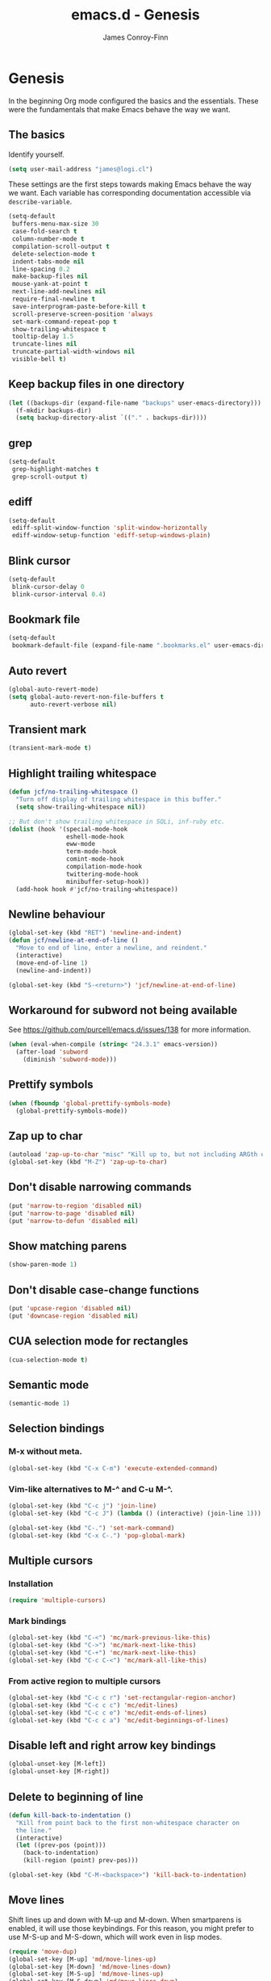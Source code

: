 #+TITLE: emacs.d - Genesis
#+AUTHOR: James Conroy-Finn
#+EMAIL: james@logi.cl
#+STARTUP: content
#+OPTIONS: toc:2 num:nil ^:nil

* Genesis

  In the beginning Org mode configured the basics and the
  essentials. These were the fundamentals that make Emacs behave the
  way we want.

** The basics

   Identify yourself.

   #+begin_src emacs-lisp
     (setq user-mail-address "james@logi.cl")
   #+end_src

   These settings are the first steps towards making Emacs behave the
   way we want. Each variable has corresponding documentation
   accessible via ~describe-variable~.

   #+begin_src emacs-lisp
     (setq-default
      buffers-menu-max-size 30
      case-fold-search t
      column-number-mode t
      compilation-scroll-output t
      delete-selection-mode t
      indent-tabs-mode nil
      line-spacing 0.2
      make-backup-files nil
      mouse-yank-at-point t
      next-line-add-newlines nil
      require-final-newline t
      save-interprogram-paste-before-kill t
      scroll-preserve-screen-position 'always
      set-mark-command-repeat-pop t
      show-trailing-whitespace t
      tooltip-delay 1.5
      truncate-lines nil
      truncate-partial-width-windows nil
      visible-bell t)
   #+end_src

** Keep backup files in one directory

   #+begin_src emacs-lisp
     (let ((backups-dir (expand-file-name "backups" user-emacs-directory)))
       (f-mkdir backups-dir)
       (setq backup-directory-alist `(("." . backups-dir))))
   #+end_src

** grep

   #+begin_src emacs-lisp
     (setq-default
      grep-highlight-matches t
      grep-scroll-output t)
   #+end_src

** ediff

   #+begin_src emacs-lisp
     (setq-default
      ediff-split-window-function 'split-window-horizontally
      ediff-window-setup-function 'ediff-setup-windows-plain)
   #+END_SRC

** Blink cursor

   #+begin_src emacs-lisp
     (setq-default
      blink-cursor-delay 0
      blink-cursor-interval 0.4)
   #+END_SRC

** Bookmark file

   #+begin_src emacs-lisp
     (setq-default
      bookmark-default-file (expand-file-name ".bookmarks.el" user-emacs-directory))
   #+END_SRC

** Auto revert

  #+begin_src emacs-lisp
    (global-auto-revert-mode)
    (setq global-auto-revert-non-file-buffers t
          auto-revert-verbose nil)
  #+END_SRC

** Transient mark

  #+begin_src emacs-lisp
    (transient-mark-mode t)
  #+END_SRC

** Highlight trailing whitespace

   #+begin_src emacs-lisp
    (defun jcf/no-trailing-whitespace ()
      "Turn off display of trailing whitespace in this buffer."
      (setq show-trailing-whitespace nil))

    ;; But don't show trailing whitespace in SQLi, inf-ruby etc.
    (dolist (hook '(special-mode-hook
                    eshell-mode-hook
                    eww-mode
                    term-mode-hook
                    comint-mode-hook
                    compilation-mode-hook
                    twittering-mode-hook
                    minibuffer-setup-hook))
      (add-hook hook #'jcf/no-trailing-whitespace))
   #+END_SRC

** Newline behaviour

   #+begin_src emacs-lisp
     (global-set-key (kbd "RET") 'newline-and-indent)
     (defun jcf/newline-at-end-of-line ()
       "Move to end of line, enter a newline, and reindent."
       (interactive)
       (move-end-of-line 1)
       (newline-and-indent))

     (global-set-key (kbd "S-<return>") 'jcf/newline-at-end-of-line)
   #+END_SRC

** Workaround for subword not being available

   See https://github.com/purcell/emacs.d/issues/138 for more
   information.

   #+begin_src emacs-lisp
     (when (eval-when-compile (string< "24.3.1" emacs-version))
       (after-load 'subword
         (diminish 'subword-mode)))
   #+END_SRC

** Prettify symbols

   #+begin_src emacs-lisp
     (when (fboundp 'global-prettify-symbols-mode)
       (global-prettify-symbols-mode))
   #+END_SRC

** Zap up to char

   #+begin_src emacs-lisp
    (autoload 'zap-up-to-char "misc" "Kill up to, but not including ARGth occurrence of CHAR.")
    (global-set-key (kbd "M-Z") 'zap-up-to-char)
   #+END_SRC

** Don't disable narrowing commands

   #+begin_src emacs-lisp
    (put 'narrow-to-region 'disabled nil)
    (put 'narrow-to-page 'disabled nil)
    (put 'narrow-to-defun 'disabled nil)
   #+END_SRC

** Show matching parens

   #+begin_src emacs-lisp
    (show-paren-mode 1)
   #+END_SRC

** Don't disable case-change functions

   #+begin_src emacs-lisp
    (put 'upcase-region 'disabled nil)
    (put 'downcase-region 'disabled nil)
   #+END_SRC

** CUA selection mode for rectangles

   #+begin_src emacs-lisp
    (cua-selection-mode t)
   #+END_SRC

** Semantic mode

   #+begin_src emacs-lisp
     (semantic-mode 1)
   #+end_src

** Selection bindings

*** M-x without meta.

   #+begin_src emacs-lisp
    (global-set-key (kbd "C-x C-m") 'execute-extended-command)
   #+END_SRC

*** Vim-like alternatives to M-^ and C-u M-^.

   #+begin_src emacs-lisp
    (global-set-key (kbd "C-c j") 'join-line)
    (global-set-key (kbd "C-c J") (lambda () (interactive) (join-line 1)))

    (global-set-key (kbd "C-.") 'set-mark-command)
    (global-set-key (kbd "C-x C-.") 'pop-global-mark)
   #+END_SRC

** Multiple cursors

*** Installation

   #+begin_src emacs-lisp
    (require 'multiple-cursors)
   #+END_SRC

*** Mark bindings

   #+begin_src emacs-lisp
    (global-set-key (kbd "C-<") 'mc/mark-previous-like-this)
    (global-set-key (kbd "C->") 'mc/mark-next-like-this)
    (global-set-key (kbd "C-+") 'mc/mark-next-like-this)
    (global-set-key (kbd "C-c C-<") 'mc/mark-all-like-this)
   #+END_SRC

*** From active region to multiple cursors

   #+begin_src emacs-lisp
    (global-set-key (kbd "C-c c r") 'set-rectangular-region-anchor)
    (global-set-key (kbd "C-c c c") 'mc/edit-lines)
    (global-set-key (kbd "C-c c e") 'mc/edit-ends-of-lines)
    (global-set-key (kbd "C-c c a") 'mc/edit-beginnings-of-lines)
   #+END_SRC

** Disable left and right arrow key bindings

   #+begin_src emacs-lisp
    (global-unset-key [M-left])
    (global-unset-key [M-right])
   #+END_SRC

** Delete to beginning of line

   #+begin_src emacs-lisp
     (defun kill-back-to-indentation ()
       "Kill from point back to the first non-whitespace character on
       the line."
       (interactive)
       (let ((prev-pos (point)))
         (back-to-indentation)
         (kill-region (point) prev-pos)))

     (global-set-key (kbd "C-M-<backspace>") 'kill-back-to-indentation)
   #+END_SRC

** Move lines

   Shift lines up and down with M-up and M-down. When smartparens is
   enabled, it will use those keybindings. For this reason, you might
   prefer to use M-S-up and M-S-down, which will work even in lisp
   modes.

   #+begin_src emacs-lisp
     (require 'move-dup)
     (global-set-key [M-up] 'md/move-lines-up)
     (global-set-key [M-down] 'md/move-lines-down)
     (global-set-key [M-S-up] 'md/move-lines-up)
     (global-set-key [M-S-down] 'md/move-lines-down)

     (global-set-key (kbd "C-c p") 'md/duplicate-down)
   #+END_SRC

** Fix backward-up-list to understand quotes, see http://bit.ly/h7mdIL

   #+begin_src emacs-lisp
     (defun backward-up-sexp (arg)
       "Jump up to the start of the ARG'th enclosing sexp."
       (interactive "p")
       (let ((ppss (syntax-ppss)))
         (cond ((elt ppss 3)
                (goto-char (elt ppss 8))
                (backward-up-sexp (1- arg)))
               ((backward-up-list arg)))))

     (global-set-key [remap backward-up-list] 'backward-up-sexp) ; C-M-u, C-M-up
   #+END_SRC

** Cut/copy current line if no region active

   #+begin_src emacs-lisp
     (require 'whole-line-or-region)

     (whole-line-or-region-mode t)
     (diminish 'whole-line-or-region-mode)
     (make-variable-buffer-local 'whole-line-or-region-mode)

     (defun suspend-mode-during-cua-rect-selection (mode-name)
       "Add an advice to suspend `MODE-NAME' while selecting a CUA rectangle."
       (let ((flagvar (intern (format "%s-was-active-before-cua-rectangle" mode-name)))
             (advice-name (intern (format "suspend-%s" mode-name))))
         (eval-after-load 'cua-rect
           `(progn
              (defvar ,flagvar nil)
              (make-variable-buffer-local ',flagvar)
              (defadvice cua--activate-rectangle (after ,advice-name activate)
                (setq ,flagvar (and (boundp ',mode-name) ,mode-name))
                (when ,flagvar
                  (,mode-name 0)))
              (defadvice cua--deactivate-rectangle (after ,advice-name activate)
                (when ,flagvar
                  (,mode-name 1)))))))

     (suspend-mode-during-cua-rect-selection 'whole-line-or-region-mode)
   #+END_SRC

** Indentation-aware open line

   #+begin_src emacs-lisp
     (defun jcf/open-line-with-reindent (n)
       "A version of `open-line' which reindents the start and end
     positions.

     If there is a fill prefix and/or a `left-margin', insert them on the
     new line if the line would have been blank. With arg N, insert N
     newlines."
       (interactive "*p")
       (let* ((do-fill-prefix (and fill-prefix (bolp)))
              (do-left-margin (and (bolp) (> (current-left-margin) 0)))
              (loc (point-marker))
              ;; Don't expand an abbrev before point.
              (abbrev-mode nil))
         (delete-horizontal-space t)
         (newline n)
         (indent-according-to-mode)
         (when (eolp)
           (delete-horizontal-space t))
         (goto-char loc)
         (while (> n 0)
           (cond ((bolp)
                  (if do-left-margin (indent-to (current-left-margin)))
                  (if do-fill-prefix (insert-and-inherit fill-prefix))))
           (forward-line 1)
           (setq n (1- n)))
         (goto-char loc)
         (end-of-line)
         (indent-according-to-mode)))

     (global-set-key (kbd "C-o") 'jcf/open-line-with-reindent)
   #+END_SRC

** Randomise lines

   #+begin_src emacs-lisp
     (defun sort-lines-random (beg end)
       "Sort lines in region randomly."
       (interactive "r")
       (save-excursion
         (save-restriction
           (narrow-to-region beg end)
           (goto-char (point-min))
           (let ;; To make `end-of-line' and etc. to ignore fields.
               ((inhibit-field-text-motion t))
             (sort-subr nil 'forward-line 'end-of-line nil nil
                        (lambda (s1 s2) (eq (random 2) 0)))))))
   #+END_SRC

** isearch improvements

   There are a number of ~isearch~ improvements provided. As we're
   typically using ~evil-mode~ and ~evil-search-forward~ they're not
   particuarly useful but are kept around for posterity sake and in
   case we're stuck in Emacs mode.

*** Show number of matches

    #+begin_src emacs-lisp
      (when (>= emacs-major-version 24)
        (require 'anzu)
        (global-anzu-mode t)
        (diminish 'anzu-mode)
        (global-set-key [remap query-replace-regexp] 'anzu-query-replace-regexp)
        (global-set-key [remap query-replace] 'anzu-query-replace))
    #+END_SRC

*** Use ~occur~ inside ~isearch~

    #+begin_src emacs-lisp
      (define-key isearch-mode-map (kbd "C-o") 'isearch-occur)
    #+END_SRC

*** Search back/forth for symbol at point

    #+begin_src emacs-lisp
      (defun isearch-yank-symbol ()
        "*Put symbol at current point into search string."
        (interactive)
        (let ((sym (symbol-at-point)))
          (if sym
              (progn
                (setq isearch-regexp t
                      isearch-string (concat "\\_<" (regexp-quote (symbol-name sym)) "\\_>")
                      isearch-message (mapconcat 'isearch-text-char-description isearch-string "")
                      isearch-yank-flag t))
            (ding)))
        (isearch-search-and-update))

      (define-key isearch-mode-map "\C-\M-w" 'isearch-yank-symbol)
    #+END_SRC

*** Zap to isearch

    http://www.emacswiki.org/emacs/ZapToISearch

    #+begin_src emacs-lisp
      (defun zap-to-isearch (rbeg rend)
        "Kill the region between the mark and the closest portion of the
      isearch match string. The behaviour is meant to be analogous to
      zap-to-char; let's call it zap-to-isearch.

      The deleted region does not include the isearch word. This is meant to
      be bound only in isearch mode. The point of this function is that
      oftentimes you want to delete some portion of text, one end of which
      happens to be an active isearch word.

      The observation to make is that if you use isearch a lot to move the
      cursor around (as you should, it is much more efficient than using the
      arrows), it happens a lot that you could just delete the active region
      between the mark and the point, not include the isearch word."
        (interactive "r")
        (when (not mark-active)
          (error "Mark is not active"))
        (let* ((isearch-bounds (list isearch-other-end (point)))
               (ismin (apply 'min isearch-bounds))
               (ismax (apply 'max isearch-bounds))
               )
          (if (< (mark) ismin)
              (kill-region (mark) ismin)
            (if (> (mark) ismax)
                (kill-region ismax (mark))
              (error "Internal error in isearch kill function.")))
          (isearch-exit)
          ))

      (define-key isearch-mode-map [(meta z)] 'zap-to-isearch)

      (defun isearch-exit-other-end (rbeg rend)
        "Exit isearch, but at the other end of the search string.
      This is useful when followed by an immediate kill."
        (interactive "r")
        (isearch-exit)
        (goto-char isearch-other-end))

      (define-key isearch-mode-map [(control return)] 'isearch-exit-other-end)
    #+END_SRC

** flycheck

    #+begin_src emacs-lisp
      (setq flycheck-check-syntax-automatically '(save idle-change mode-enabled)
            flycheck-idle-change-delay 0.8)
    #+END_SRC

** Spelling

   #+begin_src emacs-lisp
     (require 'ispell)

     (when (executable-find ispell-program-name)
       (if (fboundp 'prog-mode)
           (add-hook 'prog-mode-hook 'flyspell-prog-mode)
         (dolist (hook '(lisp-mode-hook
                         emacs-lisp-mode-hook
                         scheme-mode-hook
                         clojure-mode-hook
                         ruby-mode-hook
                         yaml-mode
                         python-mode-hook
                         shell-mode-hook
                         php-mode-hook
                         css-mode-hook
                         haskell-mode-hook
                         caml-mode-hook
                         nxml-mode-hook
                         crontab-mode-hook
                         perl-mode-hook
                         tcl-mode-hook
                         javascript-mode-hook))
           (add-hook hook 'flyspell-prog-mode)))

       (after-load 'flyspell
         (add-to-list 'flyspell-prog-text-faces 'nxml-text-face)))
   #+END_SRC

** goto-address

   Convert URLs in comments into clickable links.

   #+begin_src emacs-lisp
     (setq goto-address-mail-face 'link)

     (dolist (hook (if (fboundp 'prog-mode)
                       '(prog-mode-hook ruby-mode-hook)
                     '(find-file-hooks)))
       (add-hook hook 'goto-address-prog-mode))
  #+END_SRC

** Make scripts executable

   #+begin_src emacs-lisp
     (add-hook 'after-save-hook 'executable-make-buffer-file-executable-if-script-p)
   #+END_SRC

** Perl-style regular expressions

   #+begin_src emacs-lisp
     (setq-default regex-tool-backend 'perl)
   #+END_SRC

** Start a server

   By running an Emacs server we can have new Emacs instances start
   instantly.

   This is made possible by the editor configuration in the [[https://github.com/jcf/prezto][jcf/prezto]]
   repo, combined with the emacsserver executable in [[https://github.com/jcf/dotfiles][jcf/dotfiles]].

   - https://github.com/jcf/dotfiles/blob/master/roles/emacs/files/emacsserver
   - https://github.com/jcf/prezto/blob/14354ea203fa3f7035208cb0d76ca8e600258d39/runcoms/zprofile#L25

   #+begin_src emacs-lisp
     (defun jcf/start-server ()
       (require 'server)
       (unless (server-running-p)
         (server-start)))

     (add-hook 'after-init-hook 'jcf/start-server)
   #+end_src
